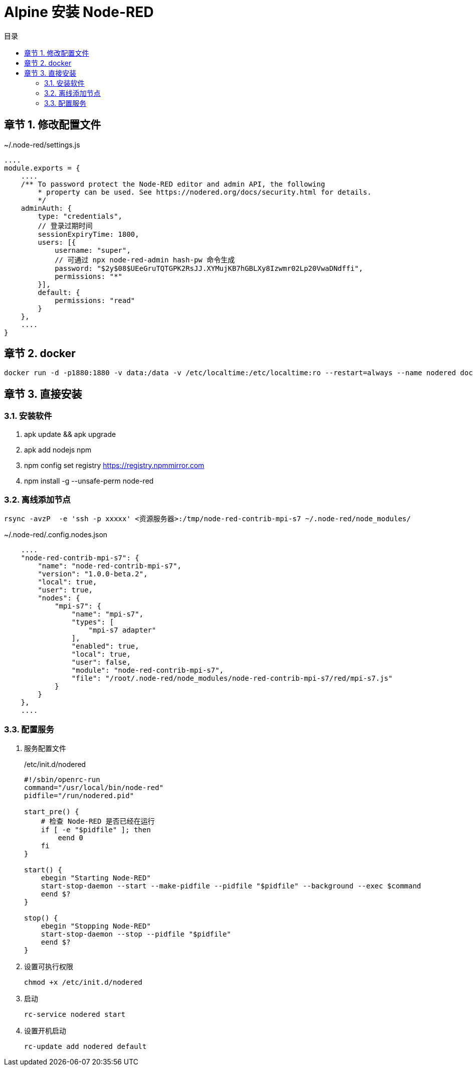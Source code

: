= Alpine 安装 Node-RED
:toc:
:toc-title: 目录
:toclevels: 3
:sectnums:
:chapter-signifier: 章节
:scripts: cjk
:doctype: book
:experimental:

== 修改配置文件
.~/.node-red/settings.js
[source,js]
----
....
module.exports = {
    ....
    /** To password protect the Node-RED editor and admin API, the following
        * property can be used. See https://nodered.org/docs/security.html for details.
        */
    adminAuth: {
        type: "credentials",
        // 登录过期时间
        sessionExpiryTime: 1800,
        users: [{
            username: "super",
            // 可通过 npx node-red-admin hash-pw 命令生成
            password: "$2y$08$UEeGruTQTGPK2RsJJ.XYMujKB7hGBLXy8Izwmr02Lp20VwaDNdffi",
            permissions: "*"
        }],
        default: {
            permissions: "read"
        }
    },
    ....
}
----

== docker
[source,bash]
----
docker run -d -p1880:1880 -v data:/data -v /etc/localtime:/etc/localtime:ro --restart=always --name nodered docker.io/nnzbz/node-red:4.0.3
----

== 直接安装
=== 安装软件
. apk update && apk upgrade
. apk add nodejs npm
. npm config set registry https://registry.npmmirror.com
. npm install -g --unsafe-perm node-red



=== 离线添加节点
[source,bash]
----
rsync -avzP  -e 'ssh -p xxxxx' <资源服务器>:/tmp/node-red-contrib-mpi-s7 ~/.node-red/node_modules/
----

.~/.node-red/.config.nodes.json
[source,bash]
----
    ....
    "node-red-contrib-mpi-s7": {
        "name": "node-red-contrib-mpi-s7",
        "version": "1.0.0-beta.2",
        "local": true,
        "user": true,
        "nodes": {
            "mpi-s7": {
                "name": "mpi-s7",
                "types": [
                    "mpi-s7 adapter"
                ],
                "enabled": true,
                "local": true,
                "user": false,
                "module": "node-red-contrib-mpi-s7",
                "file": "/root/.node-red/node_modules/node-red-contrib-mpi-s7/red/mpi-s7.js"
            }
        }
    },
    ....
----


=== 配置服务
. 服务配置文件
+
./etc/init.d/nodered
[source,bash]
----
#!/sbin/openrc-run
command="/usr/local/bin/node-red"
pidfile="/run/nodered.pid"

start_pre() {
    # 检查 Node-RED 是否已经在运行
    if [ -e "$pidfile" ]; then
        eend 0
    fi
}

start() {
    ebegin "Starting Node-RED"
    start-stop-daemon --start --make-pidfile --pidfile "$pidfile" --background --exec $command
    eend $?
}

stop() {
    ebegin "Stopping Node-RED"
    start-stop-daemon --stop --pidfile "$pidfile"
    eend $?
}
----
. 设置可执行权限
+
[source,bash]
----
chmod +x /etc/init.d/nodered
----
. 启动
+
[source,bash]
----
rc-service nodered start
----
. 设置开机启动
+
[source,bash]
----
rc-update add nodered default
----